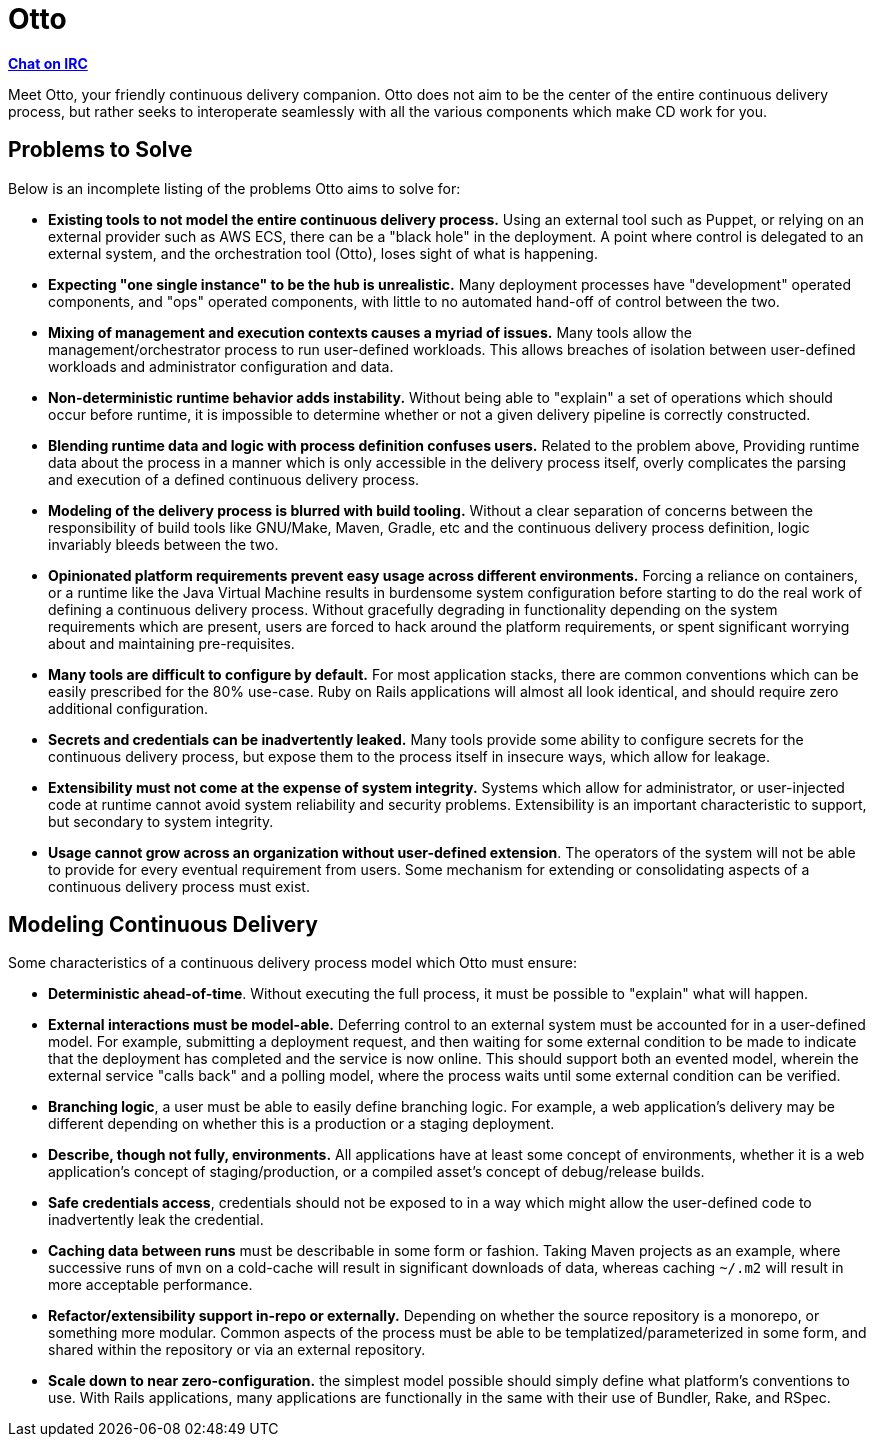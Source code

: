 = Otto

**link:https://webchat.freenode.net/?channels=#otto[Chat on IRC]**

Meet Otto, your friendly continuous delivery companion. Otto does not aim to be
the center of the entire continuous delivery process, but rather seeks to
interoperate seamlessly with all the various components which make CD work for
you.


== Problems to Solve

Below is an incomplete listing of the problems Otto aims to solve for:

* **Existing tools to not model the entire continuous delivery process.** Using
  an external tool such as Puppet, or relying on an external provider such as
  AWS ECS, there can be a "black hole" in the deployment. A point where control
  is delegated to an external system, and the orchestration tool (Otto), loses
  sight of what is happening.
* **Expecting "one single instance" to be the hub is unrealistic.** Many
  deployment processes have "development" operated components, and "ops"
  operated components, with little to no automated hand-off of control between
  the two.
* **Mixing of management and execution contexts causes a myriad of issues.**
  Many tools allow the management/orchestrator process to run user-defined
  workloads. This allows breaches of isolation between user-defined workloads
  and administrator configuration and data.
* **Non-deterministic runtime behavior adds instability.** Without being able to
  "explain" a set of operations which should occur before runtime, it is
  impossible to determine whether or not a given delivery pipeline is correctly
  constructed.
* **Blending runtime data and logic with process definition confuses users.** Related to the
  problem above, Providing runtime data about the process in a manner which is
  only accessible in the delivery process itself, overly complicates the parsing
  and execution of a defined continuous delivery process.
* **Modeling of the delivery process is blurred with build tooling.** Without a
  clear separation of concerns between the responsibility of build tools like
  GNU/Make, Maven, Gradle, etc and the continuous delivery process definition,
  logic invariably bleeds between the two.
* **Opinionated platform requirements prevent easy usage across different
  environments.** Forcing a reliance on containers, or a runtime like the Java
  Virtual Machine results in burdensome system configuration before starting to
  do the real work of defining a continuous delivery process. Without gracefully
  degrading in functionality depending on the system requirements which are
  present, users are forced to hack around the platform requirements, or spent
  significant worrying about and maintaining pre-requisites.
* **Many tools are difficult to configure  by default.** For most application
  stacks, there are common conventions which can be easily prescribed for the
  80% use-case.  Ruby on Rails applications will almost all look identical, and
  should require zero additional configuration.
* **Secrets and credentials can be inadvertently leaked.** Many tools provide
  some ability to configure secrets for the continuous delivery process, but
  expose them to the process itself in insecure ways, which allow for leakage.
* **Extensibility must not come at the expense of system integrity.** Systems
  which allow for administrator, or user-injected code at runtime cannot avoid
  system reliability and security problems. Extensibility is an important
  characteristic to support, but secondary to system integrity.
* **Usage cannot grow across an organization without user-defined extension**.
  The operators of the system will not be able to provide for every eventual
  requirement from users. Some mechanism for extending or consolidating aspects
  of a continuous delivery process must exist.

== Modeling Continuous Delivery

Some characteristics of a continuous delivery process model which Otto must ensure:

* **Deterministic ahead-of-time**. Without executing the full process, it must
  be possible to "explain" what will happen.
* **External interactions must be model-able.** Deferring control to an
  external system must be accounted for in a user-defined model. For example,
  submitting a deployment request, and then waiting for some external condition
  to be made to indicate that the deployment has completed and the service is now
  online. This should support both an evented model, wherein the external service
  "calls back" and a polling model, where the process waits until some external
  condition can be verified.
* **Branching logic**, a user must be able to easily define branching logic.
  For example, a web application's delivery may be different depending on
  whether this is a production or a staging deployment.
* **Describe, though not fully, environments.** All applications have at least
  some concept of environments, whether it is a web application's concept of
  staging/production, or a compiled asset's concept of debug/release builds.
* **Safe credentials access**, credentials should not be exposed to in a way
  which might allow the user-defined code to inadvertently leak the credential.
* **Caching data between runs** must be describable in some form or fashion.
  Taking Maven projects as an example, where successive runs of `mvn` on a
  cold-cache will result in significant downloads of data, whereas caching
  `~/.m2` will result in more acceptable performance.
* **Refactor/extensibility support in-repo or externally.** Depending on
  whether the source repository is a monorepo, or something more modular.
  Common aspects of the process must be able to be templatized/parameterized in
  some form, and shared within the repository or via an external repository.
* **Scale down to near zero-configuration.** the simplest model possible should
  simply define what platform's conventions to use. With Rails applications,
  many applications are functionally in the same with their use of Bundler,
  Rake, and RSpec.

